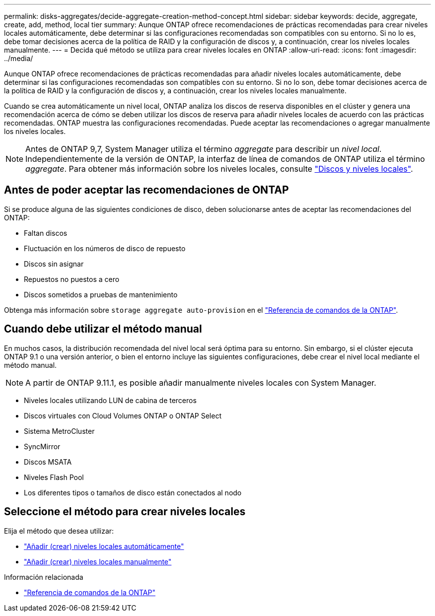 ---
permalink: disks-aggregates/decide-aggregate-creation-method-concept.html 
sidebar: sidebar 
keywords: decide, aggregate, create, add, method, local tier 
summary: Aunque ONTAP ofrece recomendaciones de prácticas recomendadas para crear niveles locales automáticamente, debe determinar si las configuraciones recomendadas son compatibles con su entorno. Si no lo es, debe tomar decisiones acerca de la política de RAID y la configuración de discos y, a continuación, crear los niveles locales manualmente. 
---
= Decida qué método se utiliza para crear niveles locales en ONTAP
:allow-uri-read: 
:icons: font
:imagesdir: ../media/


[role="lead"]
Aunque ONTAP ofrece recomendaciones de prácticas recomendadas para añadir niveles locales automáticamente, debe determinar si las configuraciones recomendadas son compatibles con su entorno. Si no lo son, debe tomar decisiones acerca de la política de RAID y la configuración de discos y, a continuación, crear los niveles locales manualmente.

Cuando se crea automáticamente un nivel local, ONTAP analiza los discos de reserva disponibles en el clúster y genera una recomendación acerca de cómo se deben utilizar los discos de reserva para añadir niveles locales de acuerdo con las prácticas recomendadas. ONTAP muestra las configuraciones recomendadas.  Puede aceptar las recomendaciones o agregar manualmente los niveles locales.


NOTE: Antes de ONTAP 9,7, System Manager utiliza el término _aggregate_ para describir un _nivel local_. Independientemente de la versión de ONTAP, la interfaz de línea de comandos de ONTAP utiliza el término _aggregate_. Para obtener más información sobre los niveles locales, consulte link:../disks-aggregates/index.html["Discos y niveles locales"].



== Antes de poder aceptar las recomendaciones de ONTAP

Si se produce alguna de las siguientes condiciones de disco, deben solucionarse antes de aceptar las recomendaciones del ONTAP:

* Faltan discos
* Fluctuación en los números de disco de repuesto
* Discos sin asignar
* Repuestos no puestos a cero
* Discos sometidos a pruebas de mantenimiento


Obtenga más información sobre `storage aggregate auto-provision` en el link:https://docs.netapp.com/us-en/ontap-cli/storage-aggregate-auto-provision.html["Referencia de comandos de la ONTAP"^].



== Cuando debe utilizar el método manual

En muchos casos, la distribución recomendada del nivel local será óptima para su entorno. Sin embargo, si el clúster ejecuta ONTAP 9.1 o una versión anterior, o bien el entorno incluye las siguientes configuraciones, debe crear el nivel local mediante el método manual.


NOTE: A partir de ONTAP 9.11.1, es posible añadir manualmente niveles locales con System Manager.

* Niveles locales utilizando LUN de cabina de terceros
* Discos virtuales con Cloud Volumes ONTAP o ONTAP Select
* Sistema MetroCluster
* SyncMirror
* Discos MSATA
* Niveles Flash Pool
* Los diferentes tipos o tamaños de disco están conectados al nodo




== Seleccione el método para crear niveles locales

Elija el método que desea utilizar:

* link:create-aggregates-auto-provision-task.html["Añadir (crear) niveles locales automáticamente"]
* link:create-aggregates-manual-task.html["Añadir (crear) niveles locales manualmente"]


.Información relacionada
* https://docs.netapp.com/us-en/ontap-cli["Referencia de comandos de la ONTAP"^]

